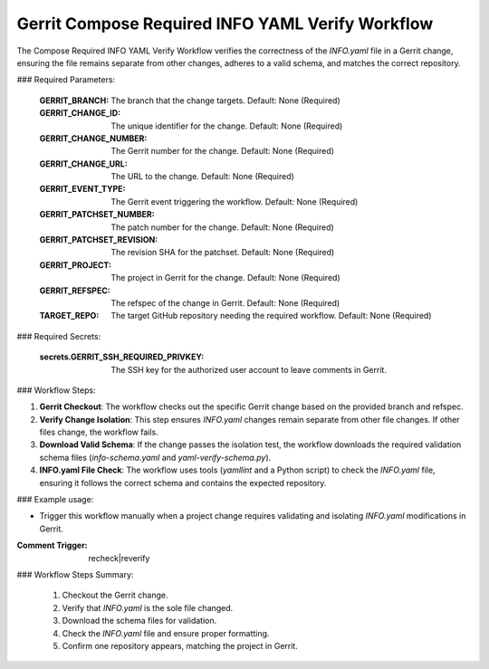 .. _gerrit-compose-required-info-yaml-verify:

#################################################
Gerrit Compose Required INFO YAML Verify Workflow
#################################################

The Compose Required INFO YAML Verify Workflow verifies the correctness of the `INFO.yaml` file in a Gerrit change, ensuring the file remains separate from other changes, adheres to a valid schema, and matches the correct repository.

### Required Parameters:

    :GERRIT_BRANCH: The branch that the change targets.
        Default: None (Required)
    :GERRIT_CHANGE_ID: The unique identifier for the change.
        Default: None (Required)
    :GERRIT_CHANGE_NUMBER: The Gerrit number for the change.
        Default: None (Required)
    :GERRIT_CHANGE_URL: The URL to the change.
        Default: None (Required)
    :GERRIT_EVENT_TYPE: The Gerrit event triggering the workflow.
        Default: None (Required)
    :GERRIT_PATCHSET_NUMBER: The patch number for the change.
        Default: None (Required)
    :GERRIT_PATCHSET_REVISION: The revision SHA for the patchset.
        Default: None (Required)
    :GERRIT_PROJECT: The project in Gerrit for the change.
        Default: None (Required)
    :GERRIT_REFSPEC: The refspec of the change in Gerrit.
        Default: None (Required)
    :TARGET_REPO: The target GitHub repository needing the required workflow.
        Default: None (Required)

### Required Secrets:

    :secrets.GERRIT_SSH_REQUIRED_PRIVKEY:
        The SSH key for the authorized user account to leave comments in Gerrit.

### Workflow Steps:

1. **Gerrit Checkout**:
   The workflow checks out the specific Gerrit change based on the provided branch and refspec.

2. **Verify Change Isolation**:
   This step ensures `INFO.yaml` changes remain separate from other file changes. If other files change, the workflow fails.

3. **Download Valid Schema**:
   If the change passes the isolation test, the workflow downloads the required validation schema files (`info-schema.yaml` and `yaml-verify-schema.py`).

4. **INFO.yaml File Check**:
   The workflow uses tools (`yamllint` and a Python script) to check the `INFO.yaml` file, ensuring it follows the correct schema and contains the expected repository.

### Example usage:

- Trigger this workflow manually when a project change requires validating and isolating `INFO.yaml` modifications in Gerrit.

:Comment Trigger: recheck|reverify

### Workflow Steps Summary:

    1. Checkout the Gerrit change.
    2. Verify that `INFO.yaml` is the sole file changed.
    3. Download the schema files for validation.
    4. Check the `INFO.yaml` file and ensure proper formatting.
    5. Confirm one repository appears, matching the project in Gerrit.

..  # SPDX-License-Identifier: Apache-2.0
    # SPDX-FileCopyrightText: Copyright 2025 The Linux Foundation
